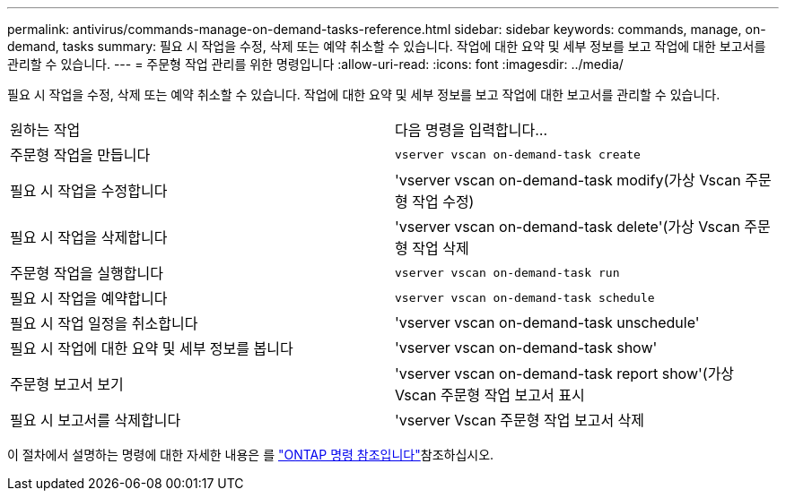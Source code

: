 ---
permalink: antivirus/commands-manage-on-demand-tasks-reference.html 
sidebar: sidebar 
keywords: commands, manage, on-demand, tasks 
summary: 필요 시 작업을 수정, 삭제 또는 예약 취소할 수 있습니다. 작업에 대한 요약 및 세부 정보를 보고 작업에 대한 보고서를 관리할 수 있습니다. 
---
= 주문형 작업 관리를 위한 명령입니다
:allow-uri-read: 
:icons: font
:imagesdir: ../media/


[role="lead"]
필요 시 작업을 수정, 삭제 또는 예약 취소할 수 있습니다. 작업에 대한 요약 및 세부 정보를 보고 작업에 대한 보고서를 관리할 수 있습니다.

|===


| 원하는 작업 | 다음 명령을 입력합니다... 


 a| 
주문형 작업을 만듭니다
 a| 
`vserver vscan on-demand-task create`



 a| 
필요 시 작업을 수정합니다
 a| 
'vserver vscan on-demand-task modify(가상 Vscan 주문형 작업 수정)



 a| 
필요 시 작업을 삭제합니다
 a| 
'vserver vscan on-demand-task delete'(가상 Vscan 주문형 작업 삭제



 a| 
주문형 작업을 실행합니다
 a| 
`vserver vscan on-demand-task run`



 a| 
필요 시 작업을 예약합니다
 a| 
`vserver vscan on-demand-task schedule`



 a| 
필요 시 작업 일정을 취소합니다
 a| 
'vserver vscan on-demand-task unschedule'



 a| 
필요 시 작업에 대한 요약 및 세부 정보를 봅니다
 a| 
'vserver vscan on-demand-task show'



 a| 
주문형 보고서 보기
 a| 
'vserver vscan on-demand-task report show'(가상 Vscan 주문형 작업 보고서 표시



 a| 
필요 시 보고서를 삭제합니다
 a| 
'vserver Vscan 주문형 작업 보고서 삭제

|===
이 절차에서 설명하는 명령에 대한 자세한 내용은 를 link:https://docs.netapp.com/us-en/ontap-cli/["ONTAP 명령 참조입니다"^]참조하십시오.
